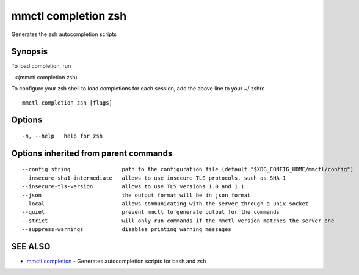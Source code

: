 .. _mmctl_completion_zsh:

mmctl completion zsh
--------------------

Generates the zsh autocompletion scripts

Synopsis
~~~~~~~~


To load completion, run

. <(mmctl completion zsh)

To configure your zsh shell to load completions for each session, add the above line to your ~/.zshrc


::

  mmctl completion zsh [flags]

Options
~~~~~~~

::

  -h, --help   help for zsh

Options inherited from parent commands
~~~~~~~~~~~~~~~~~~~~~~~~~~~~~~~~~~~~~~

::

      --config string                path to the configuration file (default "$XDG_CONFIG_HOME/mmctl/config")
      --insecure-sha1-intermediate   allows to use insecure TLS protocols, such as SHA-1
      --insecure-tls-version         allows to use TLS versions 1.0 and 1.1
      --json                         the output format will be in json format
      --local                        allows communicating with the server through a unix socket
      --quiet                        prevent mmctl to generate output for the commands
      --strict                       will only run commands if the mmctl version matches the server one
      --suppress-warnings            disables printing warning messages

SEE ALSO
~~~~~~~~

* `mmctl completion <mmctl_completion.rst>`_ 	 - Generates autocompletion scripts for bash and zsh

